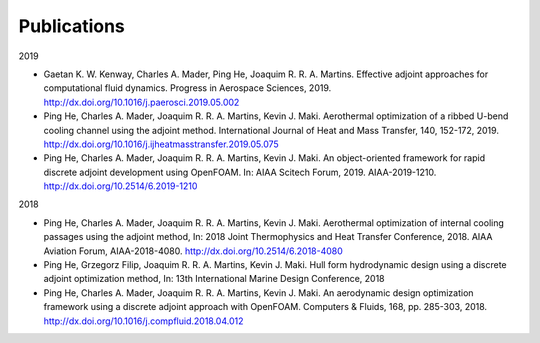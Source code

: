 .. _Publications:

Publications 
------------

2019

- Gaetan K. W. Kenway, Charles A. Mader, Ping He, Joaquim R. R. A. Martins. Effective adjoint approaches for computational fluid dynamics. Progress in Aerospace Sciences, 2019. http://dx.doi.org/10.1016/j.paerosci.2019.05.002 

- Ping He, Charles A. Mader, Joaquim R. R. A. Martins, Kevin J. Maki. Aerothermal optimization of a ribbed U-bend cooling channel using the adjoint method. International Journal of Heat and Mass Transfer, 140, 152-172, 2019. http://dx.doi.org/10.1016/j.ijheatmasstransfer.2019.05.075

- Ping He, Charles A. Mader, Joaquim R. R. A. Martins, Kevin J. Maki. An object-oriented framework for rapid discrete adjoint development using OpenFOAM. In: AIAA Scitech Forum, 2019. AIAA-2019-1210. http://dx.doi.org/10.2514/6.2019-1210 

2018 

- Ping He, Charles A. Mader, Joaquim R. R. A. Martins, Kevin J. Maki. Aerothermal optimization of internal cooling passages using the adjoint method, In: 2018 Joint Thermophysics and Heat Transfer Conference, 2018. AIAA Aviation Forum, AIAA-2018-4080. http://dx.doi.org/10.2514/6.2018-4080

- Ping He, Grzegorz Filip, Joaquim R. R. A. Martins, Kevin J. Maki. Hull form hydrodynamic design using a discrete adjoint optimization method, In: 13th International Marine Design Conference, 2018

- Ping He, Charles A. Mader, Joaquim R. R. A. Martins, Kevin J. Maki. An aerodynamic design optimization framework using a discrete adjoint approach with OpenFOAM. Computers & Fluids, 168, pp. 285-303, 2018. http://dx.doi.org/10.1016/j.compfluid.2018.04.012